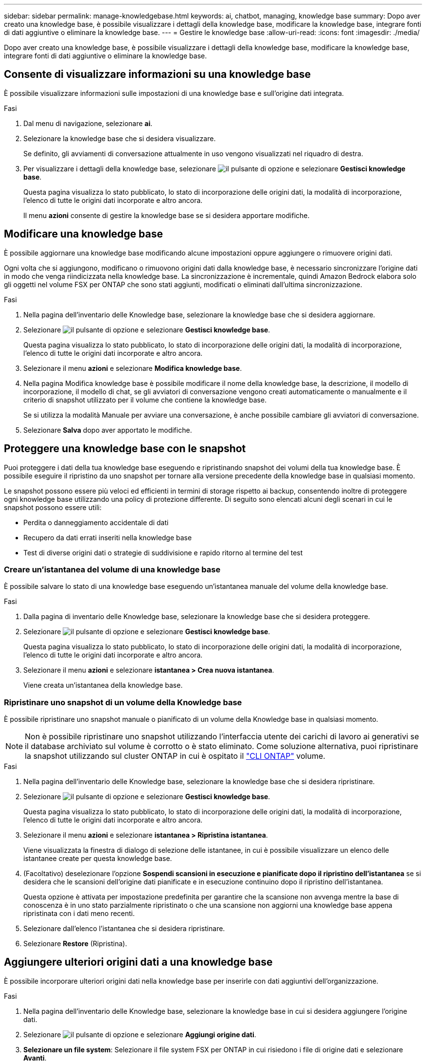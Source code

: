 ---
sidebar: sidebar 
permalink: manage-knowledgebase.html 
keywords: ai, chatbot, managing, knowledge base 
summary: Dopo aver creato una knowledge base, è possibile visualizzare i dettagli della knowledge base, modificare la knowledge base, integrare fonti di dati aggiuntive o eliminare la knowledge base. 
---
= Gestire le knowledge base
:allow-uri-read: 
:icons: font
:imagesdir: ./media/


[role="lead"]
Dopo aver creato una knowledge base, è possibile visualizzare i dettagli della knowledge base, modificare la knowledge base, integrare fonti di dati aggiuntive o eliminare la knowledge base.



== Consente di visualizzare informazioni su una knowledge base

È possibile visualizzare informazioni sulle impostazioni di una knowledge base e sull'origine dati integrata.

.Fasi
. Dal menu di navigazione, selezionare *ai*.
. Selezionare la knowledge base che si desidera visualizzare.
+
Se definito, gli avviamenti di conversazione attualmente in uso vengono visualizzati nel riquadro di destra.

. Per visualizzare i dettagli della knowledge base, selezionare image:icon-action.png["il pulsante di opzione"] e selezionare *Gestisci knowledge base*.
+
Questa pagina visualizza lo stato pubblicato, lo stato di incorporazione delle origini dati, la modalità di incorporazione, l'elenco di tutte le origini dati incorporate e altro ancora.

+
Il menu *azioni* consente di gestire la knowledge base se si desidera apportare modifiche.





== Modificare una knowledge base

È possibile aggiornare una knowledge base modificando alcune impostazioni oppure aggiungere o rimuovere origini dati.

Ogni volta che si aggiungono, modificano o rimuovono origini dati dalla knowledge base, è necessario sincronizzare l'origine dati in modo che venga riindicizzata nella knowledge base. La sincronizzazione è incrementale, quindi Amazon Bedrock elabora solo gli oggetti nel volume FSX per ONTAP che sono stati aggiunti, modificati o eliminati dall'ultima sincronizzazione.

.Fasi
. Nella pagina dell'inventario delle Knowledge base, selezionare la knowledge base che si desidera aggiornare.
. Selezionare image:icon-action.png["il pulsante di opzione"] e selezionare *Gestisci knowledge base*.
+
Questa pagina visualizza lo stato pubblicato, lo stato di incorporazione delle origini dati, la modalità di incorporazione, l'elenco di tutte le origini dati incorporate e altro ancora.

. Selezionare il menu *azioni* e selezionare *Modifica knowledge base*.
. Nella pagina Modifica knowledge base è possibile modificare il nome della knowledge base, la descrizione, il modello di incorporazione, il modello di chat, se gli avviatori di conversazione vengono creati automaticamente o manualmente e il criterio di snapshot utilizzato per il volume che contiene la knowledge base.
+
Se si utilizza la modalità Manuale per avviare una conversazione, è anche possibile cambiare gli avviatori di conversazione.

. Selezionare *Salva* dopo aver apportato le modifiche.




== Proteggere una knowledge base con le snapshot

Puoi proteggere i dati della tua knowledge base eseguendo e ripristinando snapshot dei volumi della tua knowledge base. È possibile eseguire il ripristino da uno snapshot per tornare alla versione precedente della knowledge base in qualsiasi momento.

Le snapshot possono essere più veloci ed efficienti in termini di storage rispetto ai backup, consentendo inoltre di proteggere ogni knowledge base utilizzando una policy di protezione differente. Di seguito sono elencati alcuni degli scenari in cui le snapshot possono essere utili:

* Perdita o danneggiamento accidentale di dati
* Recupero da dati errati inseriti nella knowledge base
* Test di diverse origini dati o strategie di suddivisione e rapido ritorno al termine del test




=== Creare un'istantanea del volume di una knowledge base

È possibile salvare lo stato di una knowledge base eseguendo un'istantanea manuale del volume della knowledge base.

.Fasi
. Dalla pagina di inventario delle Knowledge base, selezionare la knowledge base che si desidera proteggere.
. Selezionare image:icon-action.png["il pulsante di opzione"] e selezionare *Gestisci knowledge base*.
+
Questa pagina visualizza lo stato pubblicato, lo stato di incorporazione delle origini dati, la modalità di incorporazione, l'elenco di tutte le origini dati incorporate e altro ancora.

. Selezionare il menu *azioni* e selezionare *istantanea > Crea nuova istantanea*.
+
Viene creata un'istantanea della knowledge base.





=== Ripristinare uno snapshot di un volume della Knowledge base

È possibile ripristinare uno snapshot manuale o pianificato di un volume della Knowledge base in qualsiasi momento.


NOTE: Non è possibile ripristinare uno snapshot utilizzando l'interfaccia utente dei carichi di lavoro ai generativi se il database archiviato sul volume è corrotto o è stato eliminato. Come soluzione alternativa, puoi ripristinare la snapshot utilizzando sul cluster ONTAP in cui è ospitato il https://docs.netapp.com/us-en/ontap-cli/volume-snapshot-restore.html["CLI ONTAP"^] volume.

.Fasi
. Nella pagina dell'inventario delle Knowledge base, selezionare la knowledge base che si desidera ripristinare.
. Selezionare image:icon-action.png["il pulsante di opzione"] e selezionare *Gestisci knowledge base*.
+
Questa pagina visualizza lo stato pubblicato, lo stato di incorporazione delle origini dati, la modalità di incorporazione, l'elenco di tutte le origini dati incorporate e altro ancora.

. Selezionare il menu *azioni* e selezionare *istantanea > Ripristina istantanea*.
+
Viene visualizzata la finestra di dialogo di selezione delle istantanee, in cui è possibile visualizzare un elenco delle istantanee create per questa knowledge base.

. (Facoltativo) deselezionare l'opzione *Sospendi scansioni in esecuzione e pianificate dopo il ripristino dell'istantanea* se si desidera che le scansioni dell'origine dati pianificate e in esecuzione continuino dopo il ripristino dell'istantanea.
+
Questa opzione è attivata per impostazione predefinita per garantire che la scansione non avvenga mentre la base di conoscenza è in uno stato parzialmente ripristinato o che una scansione non aggiorni una knowledge base appena ripristinata con i dati meno recenti.

. Selezionare dall'elenco l'istantanea che si desidera ripristinare.
. Selezionare *Restore* (Ripristina).




== Aggiungere ulteriori origini dati a una knowledge base

È possibile incorporare ulteriori origini dati nella knowledge base per inserirle con dati aggiuntivi dell'organizzazione.

.Fasi
. Nella pagina dell'inventario delle Knowledge base, selezionare la knowledge base in cui si desidera aggiungere l'origine dati.
. Selezionare image:icon-action.png["il pulsante di opzione"] e selezionare *Aggiungi origine dati*.
. *Selezionare un file system*: Selezionare il file system FSX per ONTAP in cui risiedono i file di origine dati e selezionare *Avanti*.
. *Selezionare un volume*: Selezionare il volume in cui risiedono i file di origine dati e selezionare *Avanti*.
+
Quando si selezionano i file archiviati utilizzando il protocollo SMB, è necessario immettere le informazioni di Active Directory, che includono il dominio, l'indirizzo IP, il nome utente e la password.

. *Selezionare un'origine dati*: Selezionare la posizione dell'origine dati in base alla posizione in cui sono stati salvati i file. Può trattarsi di un intero volume o solo di una cartella o sottocartella specifica del volume e selezionare *Avanti*.
. *Definisci i parametri ai*: Nella sezione *strategia di Chunking*, definisci come il motore GenAI suddivide il contenuto dell'origine dati in blocchi quando l'origine dati è integrata con una knowledge base. È possibile scegliere una delle seguenti strategie:
+
** *Chunking a più frasi*: Organizza le informazioni dalla vostra origine dati in blocchi definiti dalle frasi. È possibile scegliere quante frasi compongono ciascun blocco (fino a 100).
** *Chunking basato su sovrapposizione*: Organizza le informazioni dall'origine dati in blocchi definiti dai caratteri che possono sovrapporsi a blocchi adiacenti. È possibile scegliere la dimensione di ciascun frammento in caratteri e la sovrapposizione di ciascun frammento con i frammenti adiacenti. È possibile configurare una dimensione del frammento compresa tra 50 e 3000 caratteri e una percentuale di sovrapposizione compresa tra 1 e 99%.
+

NOTE: La scelta di un'elevata percentuale di sovrapposizione può aumentare notevolmente i requisiti di archiviazione con solo lievi miglioramenti nella precisione di recupero.



. Nella sezione *Permission Aware*, disponibile solo quando l'origine dati selezionata si trova su un volume che utilizza il protocollo SMB, è possibile attivare o disattivare la selezione:
+
** *Enabled*: Gli utenti del chatbot che accedono a questa knowledge base riceveranno solo risposte alle query provenienti da origini dati a cui hanno accesso.
** *Disabled*: Gli utenti del chatbot riceveranno le risposte utilizzando il contenuto di tutte le origini dati integrate.


. Selezionare *Aggiungi* per aggiungere questa origine dati alla knowledge base.


.Risultato
L'origine dati è integrata nella knowledge base.



== Sincronizzare le origini dati con una knowledge base

Le origini dati vengono sincronizzate automaticamente con la knowledge base associata una volta al giorno, in modo che eventuali modifiche all'origine dati vengano riflesse nel chatbot. Se si apportano modifiche a una delle origini dati e si desidera sincronizzare immediatamente i dati, è possibile eseguire una sincronizzazione su richiesta.

La sincronizzazione è incrementale, quindi Amazon Bedrock elabora solo gli oggetti nelle origini dati che sono stati aggiunti, modificati o eliminati dall'ultima sincronizzazione.

.Fasi
. Nella pagina dell'inventario delle Knowledge base, selezionare la knowledge base che si desidera sincronizzare.
. Selezionare image:icon-action.png["il pulsante di opzione"] e selezionare *Gestisci knowledge base*.
. Selezionare il menu *azioni* e selezionare *Esegui scansione ora*.
+
Viene visualizzato un messaggio che indica che le origini dati sono in fase di scansione e un messaggio finale al termine della scansione.



.Risultato
La knowledge base è sincronizzata con le origini dati collegate e qualsiasi chatbot attivo inizierà a utilizzare le informazioni più recenti provenienti dalle origini dati.



== Valutare i modelli di chat prima di creare una knowledge base

È possibile valutare i modelli di chat di base disponibili prima di creare una knowledge base per individuare il modello più adatto alla propria implementazione. Poiché il supporto dei modelli varia in base alla regione di AWS, fare riferimento a https://docs.aws.amazon.com/bedrock/latest/userguide/models-regions.html["Questa pagina di documentazione di AWS"^] per verificare quali modelli è possibile utilizzare nelle regioni in cui si prevede di implementare la propria knowledge base.


NOTE: Questa funzionalità è disponibile solo quando non è stata creata alcuna knowledge base -- quando nella pagina di inventario della Knowledge base non esiste alcuna knowledge base.

.Fasi
. Dalla pagina di inventario delle Knowledge base, vedrai l'opzione per selezionare il modello di chat sul lato destro della pagina per il chatbot.
. Selezionare il modello di chat dall'elenco e inserire una serie di domande nell'area degli annunci per vedere come risponde il chatbot.
. Provare più modelli per individuare il modello più adatto all'implementazione.


.Risultato
Utilizzate questo modello di chat quando create la vostra knowledge base.



== Annullare la pubblicazione della knowledge base

Dopo aver pubblicato la knowledge base in modo che possa essere integrata con un'applicazione chatbot, puoi annullare la pubblicazione se desideri disabilitare l'applicazione chatbot dall'accesso alla knowledge base.

L'annullamento della pubblicazione della knowledge base impedisce il funzionamento di qualsiasi applicazione di chat. L'endpoint API univoco al quale la knowledge base è stata accessibile è disabilitato.

.Fasi
. Nella pagina dell'inventario delle Knowledge base, selezionare la knowledge base che si desidera annullare la pubblicazione.
. Selezionare image:icon-action.png["il pulsante di opzione"] e selezionare *Gestisci knowledge base*.
+
Questa pagina visualizza lo stato pubblicato, lo stato di incorporazione delle origini dati, la modalità di incorporazione e l'elenco di tutte le origini dati incorporate.

. Selezionare il menu *azioni* e selezionare *Annulla pubblicazione*.


.Risultato
La knowledge base è disabilitata e non è più accessibile da un'applicazione chatbot.



== Eliminare una knowledge base

Se non hai più bisogno di una knowledge base, puoi eliminarla. Quando si elimina una knowledge base, questa viene rimossa da workload Factory e il volume che contiene la knowledge base viene eliminato. Tutte le applicazioni o i chatbot che utilizzano la knowledge base smetteranno di funzionare. L'eliminazione di una knowledge base non è reversibile.

Quando si elimina una knowledge base, è inoltre necessario dissociarla da qualsiasi agente a cui è associata per eliminare completamente tutte le risorse associate alla knowledge base.

.Fasi
. Nella pagina dell'inventario delle Knowledge base, selezionare la knowledge base che si desidera eliminare.
. Selezionare image:icon-action.png["il pulsante di opzione"] e selezionare *Gestisci knowledge base*.
. Selezionare il menu *azioni* e selezionare *Elimina knowledge base*.
. Nella finestra di dialogo Elimina knowledge base, confermare che si desidera eliminarla e selezionare *Elimina*.


.Risultato
La knowledge base viene rimossa da workload Factory e il volume associato viene eliminato.
